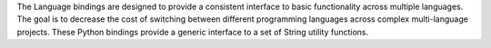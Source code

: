 The Language bindings are designed to provide a consistent interface to basic functionality
across multiple languages. The goal is to decrease the cost of switching between different
programming languages across complex multi-language projects. These Python bindings provide
a generic interface to a set of String utility functions.
